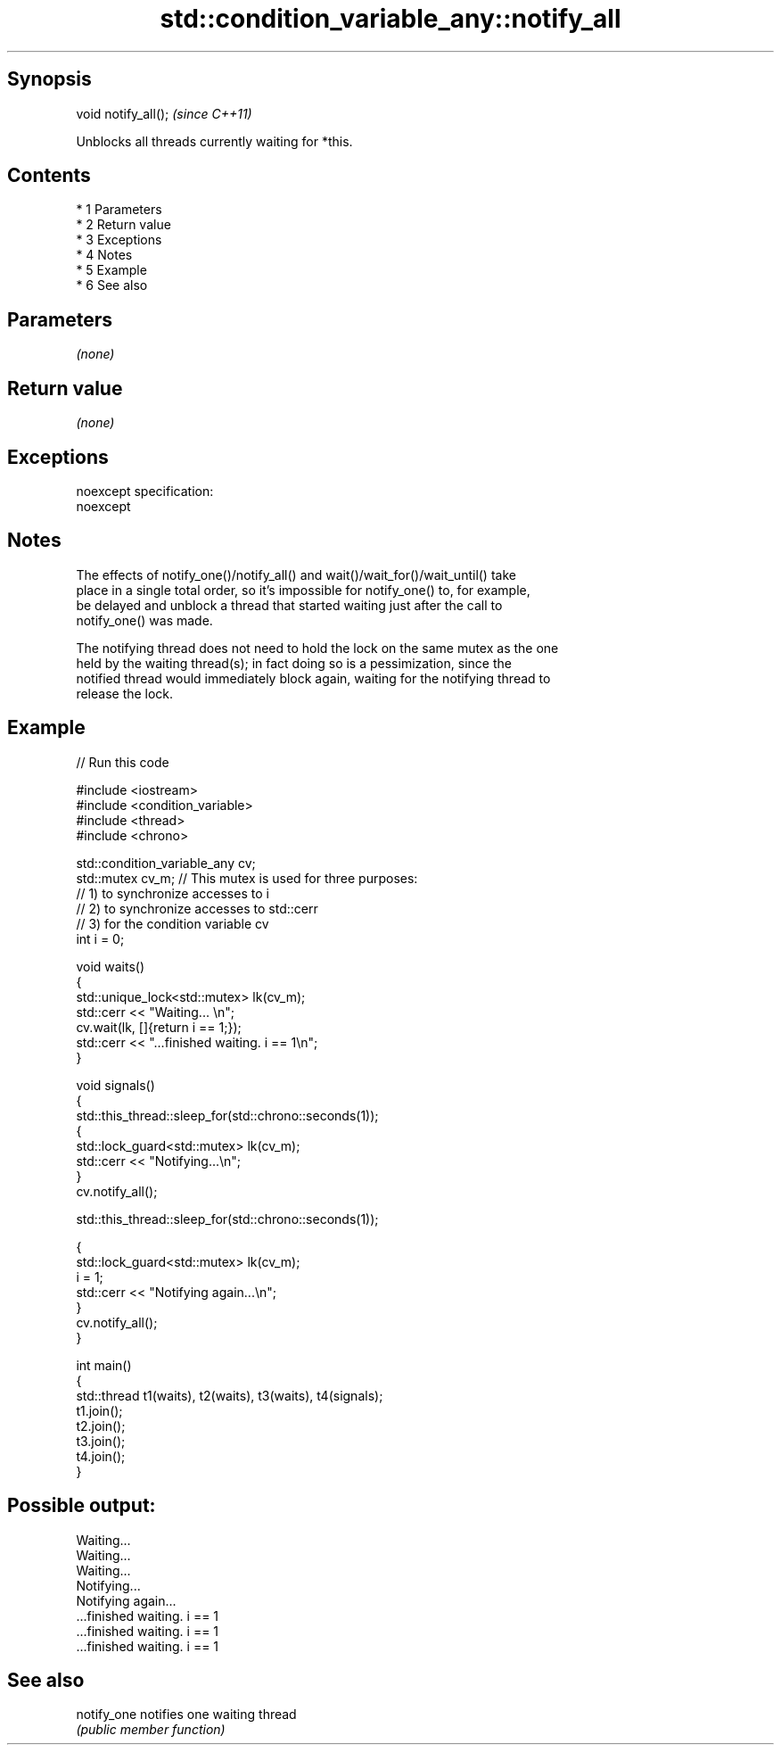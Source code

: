 .TH std::condition_variable_any::notify_all 3 "Apr 19 2014" "1.0.0" "C++ Standard Libary"
.SH Synopsis
   void notify_all();  \fI(since C++11)\fP

   Unblocks all threads currently waiting for *this.

.SH Contents

     * 1 Parameters
     * 2 Return value
     * 3 Exceptions
     * 4 Notes
     * 5 Example
     * 6 See also

.SH Parameters

   \fI(none)\fP

.SH Return value

   \fI(none)\fP

.SH Exceptions

   noexcept specification:
   noexcept

.SH Notes

   The effects of notify_one()/notify_all() and wait()/wait_for()/wait_until() take
   place in a single total order, so it's impossible for notify_one() to, for example,
   be delayed and unblock a thread that started waiting just after the call to
   notify_one() was made.

   The notifying thread does not need to hold the lock on the same mutex as the one
   held by the waiting thread(s); in fact doing so is a pessimization, since the
   notified thread would immediately block again, waiting for the notifying thread to
   release the lock.

.SH Example

   
// Run this code

 #include <iostream>
 #include <condition_variable>
 #include <thread>
 #include <chrono>

 std::condition_variable_any cv;
 std::mutex cv_m; // This mutex is used for three purposes:
                  // 1) to synchronize accesses to i
                  // 2) to synchronize accesses to std::cerr
                  // 3) for the condition variable cv
 int i = 0;

 void waits()
 {
     std::unique_lock<std::mutex> lk(cv_m);
     std::cerr << "Waiting... \\n";
     cv.wait(lk, []{return i == 1;});
     std::cerr << "...finished waiting. i == 1\\n";
 }

 void signals()
 {
     std::this_thread::sleep_for(std::chrono::seconds(1));
     {
         std::lock_guard<std::mutex> lk(cv_m);
         std::cerr << "Notifying...\\n";
     }
     cv.notify_all();

     std::this_thread::sleep_for(std::chrono::seconds(1));

     {
         std::lock_guard<std::mutex> lk(cv_m);
         i = 1;
         std::cerr << "Notifying again...\\n";
     }
     cv.notify_all();
 }

 int main()
 {
     std::thread t1(waits), t2(waits), t3(waits), t4(signals);
     t1.join();
     t2.join();
     t3.join();
     t4.join();
 }

.SH Possible output:

 Waiting...
 Waiting...
 Waiting...
 Notifying...
 Notifying again...
 ...finished waiting. i == 1
 ...finished waiting. i == 1
 ...finished waiting. i == 1

.SH See also

   notify_one notifies one waiting thread
              \fI(public member function)\fP
